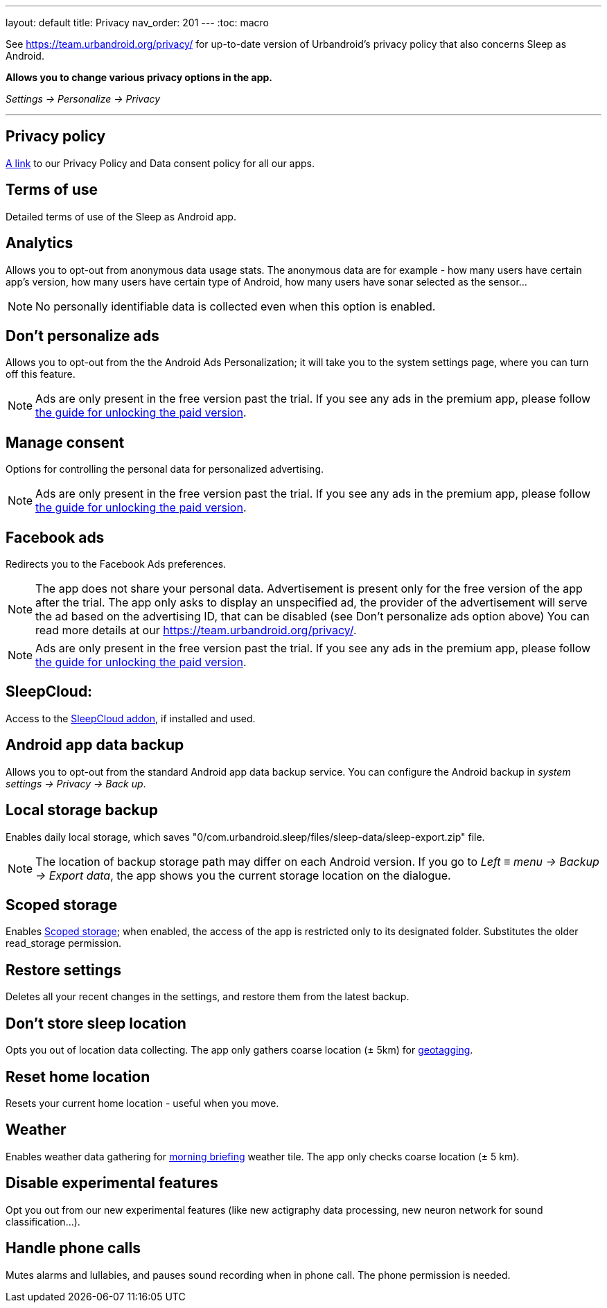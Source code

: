 ---
layout: default
title: Privacy
nav_order: 201
//parent: /general/general_info.html
---
:toc: macro

See https://team.urbandroid.org/privacy/[https://team.urbandroid.org/privacy/] for up-to-date version of Urbandroid's privacy policy that also concerns Sleep as Android.

*Allows you to change various privacy options in the app.*

_Settings -> Personalize -> Privacy_

---
toc::[]
:toclevels: 1

== Privacy policy

https://team.urbandroid.org/privacy-policy/[A link] to our Privacy Policy and Data consent policy for all our apps.

== Terms of use
Detailed terms of use of the Sleep as Android app.

== Analytics
Allows you to opt-out from anonymous data usage stats.
The anonymous data are for example - how many users have certain app's version, how many users have certain type of Android, how many users have sonar selected as the sensor...

NOTE: No personally identifiable data is collected even when this option is enabled.

== Don't personalize ads
Allows you to opt-out from the the Android Ads Personalization; it will take you to the system settings page, where you can turn off this feature.

NOTE: Ads are only present in the free version past the trial. If you see any ads in the premium app, please follow <</faqs/purchase_not_unlocked#,the guide for unlocking the paid version>>.

== Manage consent
Options for controlling the personal data for personalized advertising.

NOTE: Ads are only present in the free version past the trial. If you see any ads in the premium app, please follow <</faqs/purchase_not_unlocked#,the guide for unlocking the paid version>>.

== Facebook ads
Redirects you to the Facebook Ads preferences.

NOTE: The app does not share your personal data. Advertisement is present only for the free version of the app after the trial.
The app only asks to display an unspecified ad, the provider of the advertisement will serve the ad based on the advertising ID, that can be disabled (see Don't personalize ads option above)
You can read more details at our https://team.urbandroid.org/privacy/[https://team.urbandroid.org/privacy/].

NOTE: Ads are only present in the free version past the trial. If you see any ads in the premium app, please follow <</faqs/purchase_not_unlocked#,the guide for unlocking the paid version>>.

== SleepCloud:
Access to the https://play.google.com/store/apps/details?id=com.urbandroid.sleep.addon.port&hl=cs&gl=US[SleepCloud addon], if installed and used.

== Android app data backup
Allows you to opt-out from the standard Android app data backup service. You can configure the Android backup in _system settings -> Privacy -> Back up_.

== Local storage backup
Enables daily local storage, which saves "0/com.urbandroid.sleep/files/sleep-data/sleep-export.zip" file.

NOTE: The location of backup storage path may differ on each Android version. If you go to _Left_ ≡ _menu -> Backup -> Export data_, the app shows you the current storage location on the dialogue.

== Scoped storage
Enables https://source.android.com/devices/storage/scoped[Scoped storage]; when enabled, the access of the app is restricted only to its designated folder. Substitutes the older read_storage permission.

== Restore settings
Deletes all your recent changes in the settings, and restore them from the latest backup.


== Don't store sleep location
Opts you out of location data collecting. The app only gathers coarse location (± 5km) for <</sleep/tags#geo,geotagging>>.

== Reset home location
Resets your current home location - useful when you move.

== Weather
Enables weather data gathering for <</sleep/how_to_read_sleep_graphs#morning_screen, morning briefing>> weather tile. The app only checks coarse location (± 5 km).

== Disable experimental features
Opt you out from our new experimental features (like new actigraphy data processing, new neuron network for sound classification...).

== Handle phone calls
Mutes alarms and lullabies, and pauses sound recording when in phone call. The phone permission is needed.


